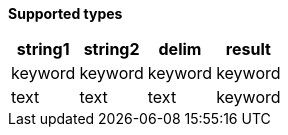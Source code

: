 // This is generated by ESQL's AbstractFunctionTestCase. Do no edit it.

*Supported types*

[%header.monospaced.styled,format=dsv,separator=|]
|===
string1 | string2 | delim | result
keyword | keyword | keyword | keyword
text | text | text | keyword
|===
